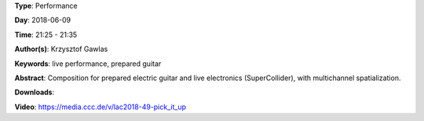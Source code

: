 .. title: Pick It Up
.. slug: 49
.. date: 
.. tags: live performance, prepared guitar
.. category: Performance
.. link: 
.. description: 
.. type: text

**Type**: Performance

**Day**: 2018-06-09

**Time**: 21:25 - 21:35

**Author(s)**: Krzysztof Gawlas

**Keywords**: live performance, prepared guitar

**Abstract**: 
Composition for prepared electric guitar and live electronics (SuperCollider), with multichannel spatialization.

**Downloads**: 

**Video**: https://media.ccc.de/v/lac2018-49-pick_it_up
